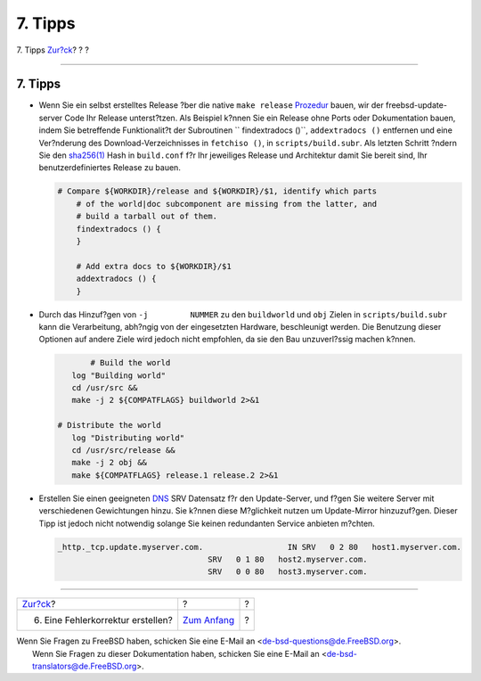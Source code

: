 ========
7. Tipps
========

.. raw:: html

   <div class="navheader">

7. Tipps
`Zur?ck <patch.html>`__?
?
?

--------------

.. raw:: html

   </div>

.. raw:: html

   <div class="sect1">

.. raw:: html

   <div class="titlepage" xmlns="">

.. raw:: html

   <div>

.. raw:: html

   <div>

7. Tipps
--------

.. raw:: html

   </div>

.. raw:: html

   </div>

.. raw:: html

   </div>

.. raw:: html

   <div class="itemizedlist">

-  Wenn Sie ein selbst erstelltes Release ?ber die native
   ``make release``
   `Prozedur <../../../../doc/de_DE.ISO8859-1/articles/releng/release-build.html>`__
   bauen, wir der freebsd-update-server Code Ihr Release unterst?tzen.
   Als Beispiel k?nnen Sie ein Release ohne Ports oder Dokumentation
   bauen, indem Sie betreffende Funktionalit?t der Subroutinen
   `` findextradocs         ()``, ``addextradocs ()`` entfernen und eine
   Ver?nderung des Download-Verzeichnisses in ``fetchiso ()``, in
   ``scripts/build.subr``. Als letzten Schritt ?ndern Sie den
   `sha256(1) <http://www.FreeBSD.org/cgi/man.cgi?query=sha256&sektion=1>`__
   Hash in ``build.conf`` f?r Ihr jeweiliges Release und Architektur
   damit Sie bereit sind, Ihr benutzerdefiniertes Release zu bauen.

   .. code:: screen

       # Compare ${WORKDIR}/release and ${WORKDIR}/$1, identify which parts
           # of the world|doc subcomponent are missing from the latter, and
           # build a tarball out of them.
           findextradocs () {
           }

           # Add extra docs to ${WORKDIR}/$1
           addextradocs () {
           }
           

-  Durch das Hinzuf?gen von ``-j         NUMMER`` zu den ``buildworld``
   und ``obj`` Zielen in ``scripts/build.subr`` kann die Verarbeitung,
   abh?ngig von der eingesetzten Hardware, beschleunigt werden. Die
   Benutzung dieser Optionen auf andere Ziele wird jedoch nicht
   empfohlen, da sie den Bau unzuverl?ssig machen k?nnen.

   .. code:: screen

                      # Build the world
                  log "Building world"
                  cd /usr/src &&
                  make -j 2 ${COMPATFLAGS} buildworld 2>&1

               # Distribute the world
                  log "Distributing world"
                  cd /usr/src/release &&
                  make -j 2 obj &&
                  make ${COMPATFLAGS} release.1 release.2 2>&1

-  Erstellen Sie einen geeigneten
   `DNS <../../../../doc/de_DE.ISO8859-1/books/handbook/network-dns.html>`__
   SRV Datensatz f?r den Update-Server, und f?gen Sie weitere Server mit
   verschiedenen Gewichtungen hinzu. Sie k?nnen diese M?glichkeit nutzen
   um Update-Mirror hinzuzuf?gen. Dieser Tipp ist jedoch nicht notwendig
   solange Sie keinen redundanten Service anbieten m?chten.

   .. code:: screen

        _http._tcp.update.myserver.com.                  IN SRV   0 2 80   host1.myserver.com.
                                        SRV   0 1 80   host2.myserver.com.
                                        SRV   0 0 80   host3.myserver.com.

.. raw:: html

   </div>

.. raw:: html

   </div>

.. raw:: html

   <div class="navfooter">

--------------

+--------------------------------------+-------------------------------+-----+
| `Zur?ck <patch.html>`__?             | ?                             | ?   |
+--------------------------------------+-------------------------------+-----+
| 6. Eine Fehlerkorrektur erstellen?   | `Zum Anfang <index.html>`__   | ?   |
+--------------------------------------+-------------------------------+-----+

.. raw:: html

   </div>

| Wenn Sie Fragen zu FreeBSD haben, schicken Sie eine E-Mail an
  <de-bsd-questions@de.FreeBSD.org\ >.
|  Wenn Sie Fragen zu dieser Dokumentation haben, schicken Sie eine
  E-Mail an <de-bsd-translators@de.FreeBSD.org\ >.
